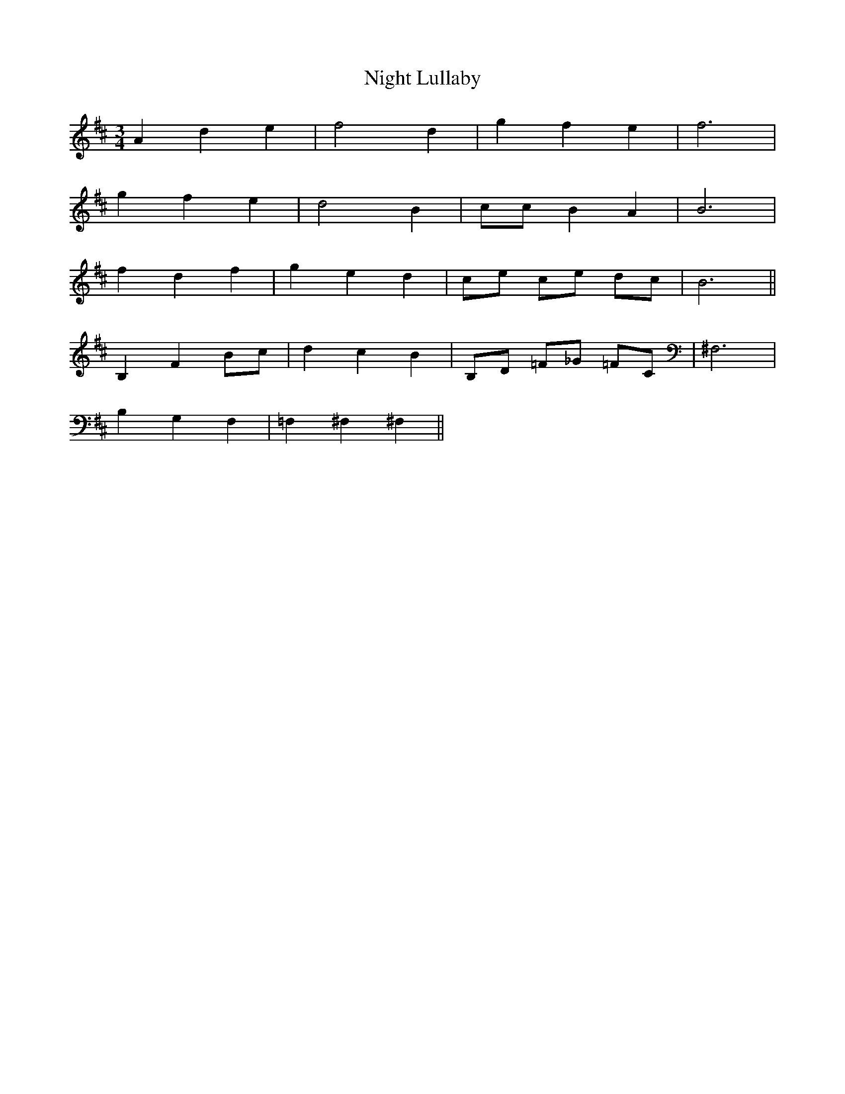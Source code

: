 X: 29454
T: Night Lullaby
R: waltz
M: 3/4
K: Bminor
A2 d2 e2|f4 d2|g2 f2 e2|f6|
g2 f2 e2|d4 B2|cc B2 A2|B6|
f2 d2 f2|g2 e2 d2|ce ce dc|B6||
B,2 F2 Bc|d2 c2 B2|B,D =F_G =FC|^F,6|
B,2 G,2 F,2|=F,2 ^F,2 ^F,2||


